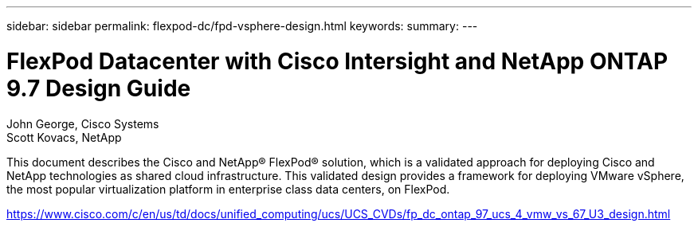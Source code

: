 ---
sidebar: sidebar
permalink: flexpod-dc/fpd-vsphere-design.html
keywords: 
summary: 
---

= FlexPod Datacenter with Cisco Intersight and NetApp ONTAP 9.7 Design Guide

:hardbreaks:
:nofooter:
:icons: font
:linkattrs:
:imagesdir: ./../media/

John George, Cisco Systems
Scott Kovacs, NetApp

This document describes the Cisco and NetApp® FlexPod® solution, which is a validated approach for deploying Cisco and NetApp technologies as shared cloud infrastructure. This validated design provides a framework for deploying VMware vSphere, the most popular virtualization platform in enterprise class data centers, on FlexPod.

link:https://www.cisco.com/c/en/us/td/docs/unified_computing/ucs/UCS_CVDs/fp_dc_ontap_97_ucs_4_vmw_vs_67_U3_design.html[https://www.cisco.com/c/en/us/td/docs/unified_computing/ucs/UCS_CVDs/fp_dc_ontap_97_ucs_4_vmw_vs_67_U3_design.html^]